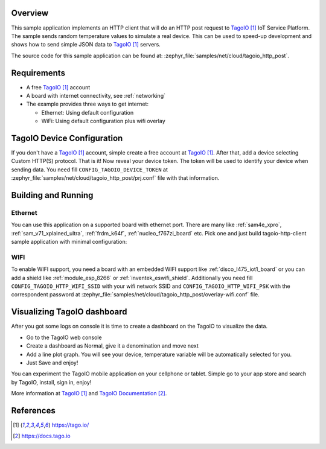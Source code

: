 .. zephyr:code-sample:: tagoio-http-post
   :name: TagoIO HTTP Post
   :relevant-api: bsd_sockets http_client dns_resolve tls_credentials

   Send random temperature values to TagoIO IoT Cloud Platform using HTTP.

Overview
********

This sample application implements an HTTP client that will do an HTTP post
request to `TagoIO`_ IoT Service Platform. The sample sends random temperature
values to simulate a real device. This can be used to speed-up development
and shows how to send simple JSON data to `TagoIO`_ servers.

The source code for this sample application can be found at:
:zephyr_file:`samples/net/cloud/tagoio_http_post`.

Requirements
************

- A free `TagoIO`_ account
- A board with internet connectivity, see :ref:`networking`
- The example provides three ways to get internet:

  * Ethernet: Using default configuration
  * WiFi: Using default configuration plus wifi overlay

TagoIO Device Configuration
***************************

If you don't have a `TagoIO`_ account, simple create a free account at
`TagoIO`_.  After that, add a device selecting Custom HTTP(S) protocol.  That
is it! Now reveal your device token.  The token will be used to identify your
device when sending data.  You need fill ``CONFIG_TAGOIO_DEVICE_TOKEN`` at
:zephyr_file:`samples/net/cloud/tagoio_http_post/prj.conf` file with that
information.


Building and Running
********************

Ethernet
========

You can use this application on a supported board with ethernet port.  There
are many like :ref:`sam4e_xpro`, :ref:`sam_v71_xplained_ultra`,
:ref:`frdm_k64f`, :ref:`nucleo_f767zi_board` etc.  Pick one and just build
tagoio-http-client sample application with minimal configuration:

.. zephyr-app-commands::
   :zephyr-app: samples/net/cloud/tagoio_http_post
   :board: [sam4e_xpro | sam_v71_xult/samv71q21 | frdm_k64f | nucleo_f767zi]
   :goals: build flash
   :compact:


WIFI
====

To enable WIFI support, you need a board with an embedded WIFI support like
:ref:`disco_l475_iot1_board` or you can add a shield like
:ref:`module_esp_8266` or :ref:`inventek_eswifi_shield`.  Additionally you
need fill ``CONFIG_TAGOIO_HTTP_WIFI_SSID`` with your wifi network SSID and
``CONFIG_TAGOIO_HTTP_WIFI_PSK`` with the correspondent password at
:zephyr_file:`samples/net/cloud/tagoio_http_post/overlay-wifi.conf` file.

.. zephyr-app-commands::
   :zephyr-app: samples/net/cloud/tagoio_http_post
   :board: disco_l475_iot1
   :extra-conf: overlay-wifi.conf
   :goals: build flash
   :compact:

.. zephyr-app-commands::
   :zephyr-app: samples/net/cloud/tagoio_http_post
   :board: [sam_v71_xult/samv71q21 | frdm_k64f | nucleo_f767zi]
   :shield: [esp_8266_arduino | inventek_eswifi_arduino_uart]
   :extra-conf: overlay-wifi.conf
   :goals: build flash
   :compact:

Visualizing TagoIO dashboard
****************************

After you got some logs on console it is time to create a dashboard on the
TagoIO to visualize the data.

* Go to the TagoIO web console
* Create a dashboard as Normal, give it a denomination and move next
* Add a line plot graph. You will see your device, temperature variable will
  be automatically selected for you.
* Just Save and enjoy!

.. image:: img/TagoIO-pc.jpeg
     :width: 640px
     :align: center
     :alt: TagoIO web dashboard

You can experiment the TagoIO mobile application on your cellphone or tablet.
Simple go to your app store and search by TagoIO, install, sign in, enjoy!

.. image:: img/TagoIO-mobile.jpeg
     :width: 480px
     :align: center
     :alt: TagoIO mobile dashboard

More information at `TagoIO`_ and `TagoIO Documentation`_.

References
**********

.. target-notes::

.. _TagoIO:
   https://tago.io/

.. _TagoIO Documentation:
   https://docs.tago.io
